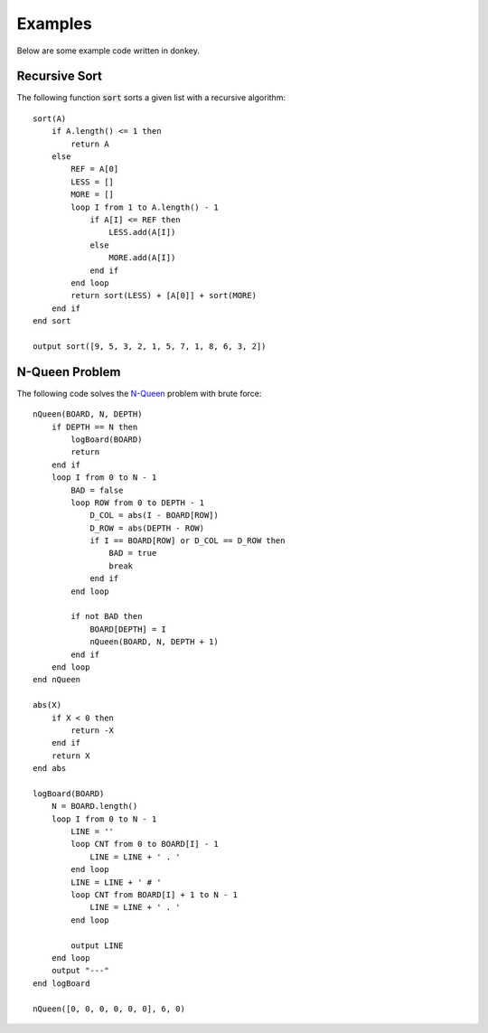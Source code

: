 .. highlight:: donkey
.. _examples:

Examples
=========

Below are some example code written in donkey.

Recursive Sort
--------------

The following function :code:`sort` sorts a given list with a recursive algorithm::

    sort(A)
        if A.length() <= 1 then
            return A
        else
            REF = A[0]
            LESS = []
            MORE = []
            loop I from 1 to A.length() - 1
                if A[I] <= REF then
                    LESS.add(A[I])
                else
                    MORE.add(A[I])
                end if
            end loop
            return sort(LESS) + [A[0]] + sort(MORE)
        end if
    end sort

    output sort([9, 5, 3, 2, 1, 5, 7, 1, 8, 6, 3, 2])

N-Queen Problem
---------------

The following code solves the `N-Queen <https://en.wikipedia.org/wiki/Eight_queens_puzzle>`_ problem with brute force::

    nQueen(BOARD, N, DEPTH)
        if DEPTH == N then
            logBoard(BOARD)
            return
        end if
        loop I from 0 to N - 1
            BAD = false
            loop ROW from 0 to DEPTH - 1
                D_COL = abs(I - BOARD[ROW])
                D_ROW = abs(DEPTH - ROW)
                if I == BOARD[ROW] or D_COL == D_ROW then
                    BAD = true
                    break
                end if
            end loop
            
            if not BAD then
                BOARD[DEPTH] = I
                nQueen(BOARD, N, DEPTH + 1)
            end if
        end loop
    end nQueen

    abs(X)
        if X < 0 then
            return -X
        end if
        return X
    end abs

    logBoard(BOARD)
        N = BOARD.length()
        loop I from 0 to N - 1
            LINE = ''
            loop CNT from 0 to BOARD[I] - 1
                LINE = LINE + ' . '
            end loop
            LINE = LINE + ' # '
            loop CNT from BOARD[I] + 1 to N - 1
                LINE = LINE + ' . '
            end loop
            
            output LINE
        end loop
        output "---"
    end logBoard

    nQueen([0, 0, 0, 0, 0, 0], 6, 0)
